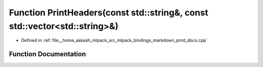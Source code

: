 .. _exhale_function_print__docs_8cpp_1a49b8f9f6d2d2273d3890561d2c1fa95c:

Function PrintHeaders(const std::string&, const std::vector<std::string>&)
==========================================================================

- Defined in :ref:`file__home_aakash_mlpack_src_mlpack_bindings_markdown_print_docs.cpp`


Function Documentation
----------------------


.. doxygenfunction:: PrintHeaders(const std::string&, const std::vector<std::string>&)
